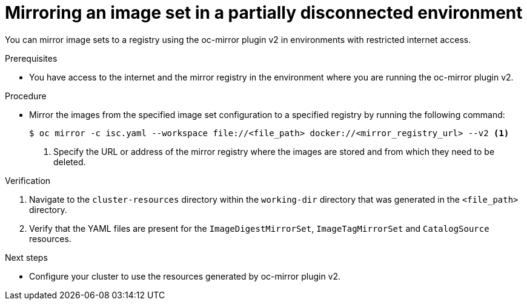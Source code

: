 // Module included in the following assemblies:
//
// * installing/disconnected_install/installing-mirroring-disconnected-v2.adoc

:_mod-docs-content-type: PROCEDURE
[id="oc-mirror-workflows-partially-disconnected-v2_{context}"]
= Mirroring an image set in a partially disconnected environment

You can mirror image sets to a registry using the oc-mirror plugin v2 in environments with restricted internet access.

.Prerequisites

* You have access to the internet and the mirror registry in the environment where you are running the oc-mirror plugin v2.

.Procedure

* Mirror the images from the specified image set configuration to a specified registry by running the following command:
+
[source,terminal]
----
$ oc mirror -c isc.yaml --workspace file://<file_path> docker://<mirror_registry_url> --v2 <1>
----
<1> Specify the URL or address of the mirror registry where the images are stored and from which they need to be deleted.

.Verification

. Navigate to the `cluster-resources` directory within the `working-dir` directory that was generated in the `<file_path>` directory.
. Verify that the YAML files are present for the `ImageDigestMirrorSet`, `ImageTagMirrorSet` and `CatalogSource` resources.


.Next steps

* Configure your cluster to use the resources generated by oc-mirror plugin v2.